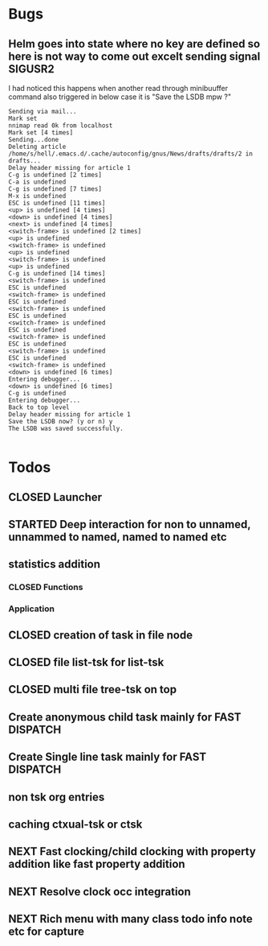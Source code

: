 
* Bugs
** Helm goes into state where no key are defined so here is not way to come out excelt sending signal SIGUSR2

 I had noticed this happens when another read through minibuuffer command also triggered
 in below case it is "Save the LSDB mpw ?"

 #+begin_src log
 Sending via mail...
 Mark set
 nnimap read 0k from localhost
 Mark set [4 times]
 Sending...done
 Deleting article /home/s/hell/.emacs.d/.cache/autoconfig/gnus/News/drafts/drafts/2 in drafts...
 Delay header missing for article 1
 C-g is undefined [2 times]
 C-a is undefined
 C-g is undefined [7 times]
 M-x is undefined
 ESC is undefined [11 times]
 <up> is undefined [4 times]
 <down> is undefined [4 times]
 <next> is undefined [4 times]
 <switch-frame> is undefined [2 times]
 <up> is undefined
 <switch-frame> is undefined
 <up> is undefined
 <switch-frame> is undefined
 <up> is undefined
 C-g is undefined [14 times]
 <switch-frame> is undefined
 ESC is undefined
 <switch-frame> is undefined
 ESC is undefined
 <switch-frame> is undefined
 ESC is undefined
 <switch-frame> is undefined
 ESC is undefined
 <switch-frame> is undefined
 ESC is undefined
 <switch-frame> is undefined
 ESC is undefined
 <switch-frame> is undefined
 <down> is undefined [6 times]
 Entering debugger...
 <down> is undefined [6 times]
 C-g is undefined
 Entering debugger...
 Back to top level
 Delay header missing for article 1
 Save the LSDB now? (y or n) y
 The LSDB was saved successfully.

 #+end_src

* Todos

** CLOSED Launcher
   CLOSED: [2019-06-29 Sat 22:07]
   :LOGBOOK:
   - State "CLOSED"     from              [2019-06-29 Sat 22:07]
   :END:

** STARTED Deep interaction for non to unnamed, unnammed to named, named to named etc

** statistics addition

*** CLOSED Functions
    CLOSED: [2019-06-29 Sat 22:12]
    :LOGBOOK:
    - State "CLOSED"     from              [2019-06-29 Sat 22:12]
    :END:

*** Application
** CLOSED creation of task in file node
   CLOSED: [2019-06-28 Fri 20:39]
   :LOGBOOK:
   - State "CLOSED"     from              [2019-06-28 Fri 20:39]
   :END:

** CLOSED file list-tsk for list-tsk
   CLOSED: [2019-06-29 Sat 13:56]
   :LOGBOOK:
   - State "CLOSED"     from              [2019-06-29 Sat 13:56]
   :END:
** CLOSED multi file tree-tsk on top
   CLOSED: [2019-06-29 Sat 00:06]
   :LOGBOOK:
   - State "CLOSED"     from              [2019-06-29 Sat 00:06]
   :END:
** Create anonymous child task mainly for FAST DISPATCH
** Create Single line task mainly for FAST DISPATCH
** non tsk org entries

** caching ctxual-tsk or ctsk
** NEXT Fast clocking/child clocking with property addition like fast property addition
** NEXT Resolve clock occ integration
** NEXT Rich menu with many class todo info note etc for capture
